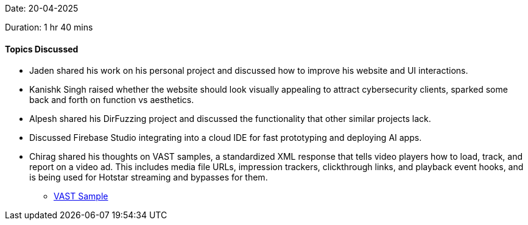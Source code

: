 Date: 20-04-2025

Duration: 1 hr 40 mins

==== Topics Discussed

* Jaden shared his work on his personal project and discussed how to improve his website and UI interactions.
* Kanishk Singh raised whether the website should look visually appealing to attract cybersecurity clients, sparked some back and forth on function vs aesthetics.
* Alpesh shared his DirFuzzing project and discussed the functionality that other similar projects lack.
* Discussed Firebase Studio integrating into a cloud IDE for fast prototyping and deploying AI apps.
* Chirag shared his thoughts on VAST samples, a standardized XML response that tells video players how to load, track, and report on a video ad. This includes media file URLs, impression trackers, clickthrough links, and playback event hooks, and is being used for Hotstar streaming and bypasses for them.
    ** link:https://docs.broadsign.com/broadsign-ayuda/vast-sample-xml.html[VAST Sample^]
